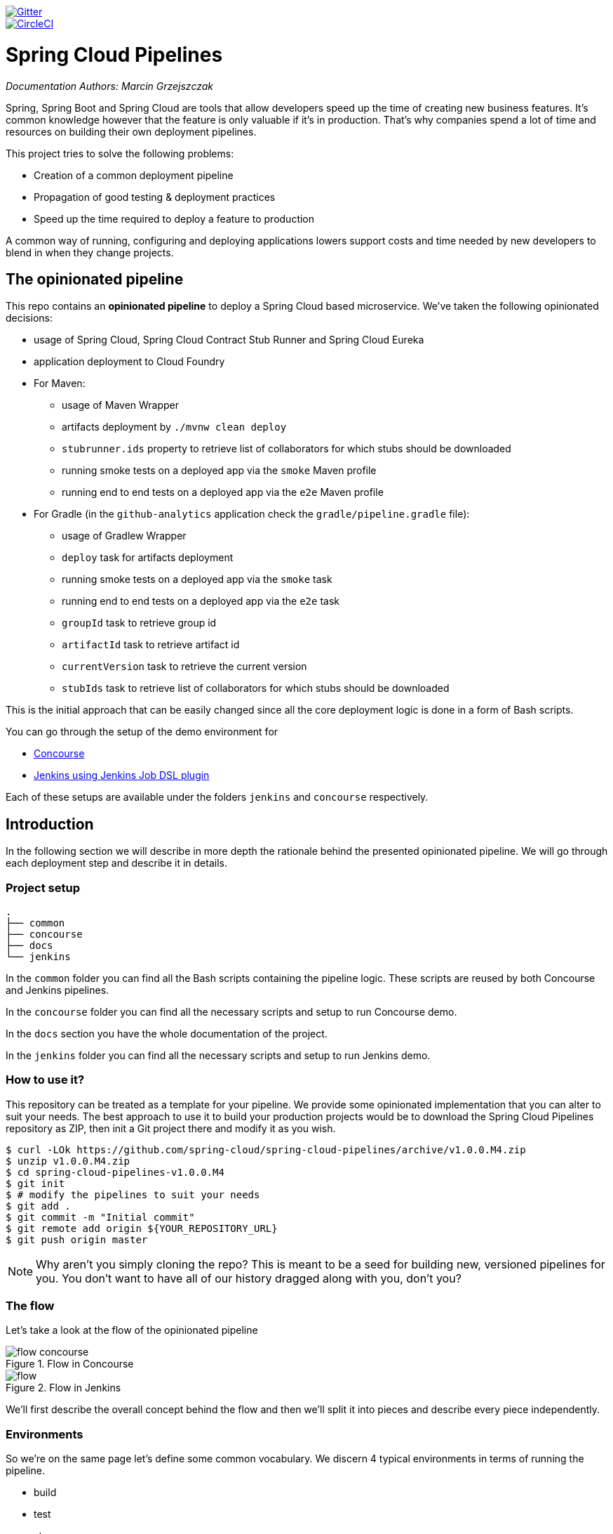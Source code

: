 // Do not edit this file (e.g. go instead to docs/)
:jenkins-root-docs: https://raw.githubusercontent.com/spring-cloud/spring-cloud-pipelines/master/docs/img/jenkins
:demo-root-docs: https://raw.githubusercontent.com/spring-cloud/spring-cloud-pipelines/master/docs/img/demo
:concourse-root-docs: https://raw.githubusercontent.com/spring-cloud/spring-cloud-pipelines/master/docs/img/concourse
:intro-root-docs: https://raw.githubusercontent.com/spring-cloud/spring-cloud-pipelines/master/docs/img/intro
image::https://badges.gitter.im/Join%20Chat.svg[Gitter, link="https://gitter.im/spring-cloud/spring-cloud-pipelines?utm_source=badge&utm_medium=badge&utm_campaign=pr-badge&utm_content=badge"]
image::https://circleci.com/gh/spring-cloud/spring-cloud-pipelines.svg?style=svg["CircleCI", link="https://circleci.com/gh/spring-cloud/spring-cloud-pipelines"]

= Spring Cloud Pipelines

_Documentation Authors: Marcin Grzejszczak_

Spring, Spring Boot and Spring Cloud are tools that allow developers speed up the
time of creating new business features. It's common knowledge however that the
 feature is only valuable if it's in production. That's why companies
 spend a lot of time and resources on building their own deployment pipelines.

This project tries to solve the following problems:

- Creation of a common deployment pipeline
- Propagation of good testing & deployment practices
- Speed up the time required to deploy a feature to production

A common way of running, configuring and deploying applications lowers support costs
and time needed by new developers to blend in when they change projects.

== The opinionated pipeline

This repo contains an *opinionated pipeline* to deploy a Spring Cloud based microservice.
We've taken the following opinionated decisions:

- usage of Spring Cloud, Spring Cloud Contract Stub Runner and Spring Cloud Eureka
- application deployment to Cloud Foundry
- For Maven:
    * usage of Maven Wrapper
    * artifacts deployment by `./mvnw clean deploy`
    * `stubrunner.ids` property to retrieve list of collaborators for which stubs should be downloaded
    * running smoke tests on a deployed app via the `smoke` Maven profile
    * running end to end tests on a deployed app via the `e2e` Maven profile
- For Gradle (in the `github-analytics` application check the `gradle/pipeline.gradle` file):
    * usage of Gradlew Wrapper
    * `deploy` task for artifacts deployment
    * running smoke tests on a deployed app via the `smoke` task
    * running end to end tests on a deployed app via the `e2e` task
    * `groupId` task to retrieve group id
    * `artifactId` task to retrieve artifact id
    * `currentVersion` task to retrieve the current version
    * `stubIds` task to retrieve list of collaborators for which stubs should be downloaded

This is the initial approach that can be easily changed since all the core
deployment logic is done in a form of Bash scripts.

You can go through the setup of the demo environment for

- <<concourse, Concourse>>
- <<jenkins, Jenkins using Jenkins Job DSL plugin>>

Each of these setups are available under the folders `jenkins` and
`concourse` respectively.

== Introduction

In the following section we will describe in more depth the rationale
behind the presented opinionated pipeline. We will go through each deployment
step and describe it in details.

=== Project setup

[source,bash]
----
.
├── common
├── concourse
├── docs
└── jenkins
----

In the `common` folder you can find all the Bash scripts containing the pipeline logic. These
scripts are reused by both Concourse and Jenkins pipelines.

In the `concourse` folder you can find all the necessary scripts and setup to run Concourse demo.

In the `docs` section you have the whole documentation of the project.

In the `jenkins` folder you can find all the necessary scripts and setup to run Jenkins demo.

=== How to use it?

This repository can be treated as a template for your pipeline. We provide some opinionated
implementation that you can alter to suit your needs. The best approach to use it
to build your production projects would be to download the Spring Cloud Pipelines repository as ZIP, then
init a Git project there and modify it as you wish.

[source,bash]
----
$ curl -LOk https://github.com/spring-cloud/spring-cloud-pipelines/archive/v1.0.0.M4.zip
$ unzip v1.0.0.M4.zip
$ cd spring-cloud-pipelines-v1.0.0.M4
$ git init
$ # modify the pipelines to suit your needs
$ git add .
$ git commit -m "Initial commit"
$ git remote add origin ${YOUR_REPOSITORY_URL}
$ git push origin master
----

NOTE: Why aren't you simply cloning the repo? This is meant to be a seed
for building new, versioned pipelines for you. You don't want to have all of our
history dragged along with you, don't you?

=== The flow

Let's take a look at the flow of the opinionated pipeline

image::{intro-root-docs}/flow_concourse.png[title="Flow in Concourse"]

image::{intro-root-docs}/flow.png[title="Flow in Jenkins"]

We'll first describe the overall concept behind the flow and then
we'll split it into pieces and describe every piece independently.

=== Environments

So we're on the same page let's define some common vocabulary. We discern 4 typical
environments in terms of running the pipeline.

- build
- test
- stage
- prod

*Build* environment is a machine where the building of the application takes place.
It's a CI / CD tool worker.

*Test* is an environment where you can deploy an application to test it. It doesn’t
resemble production, we can't be sure of it's state (which application is deployed there
and in which version). It can be used by multiple teams at the same time.

*Stage* is an environment that does resemble production. Most likely applications
 are deployed there in versions that correspond to those deployed to production.
 Typically databases there are filled up with (obfuscated) production data. Most
 often this environment is a single, shared one between many teams. In other
 words in order to run some performance, user acceptance tests you have to block
 and wait until the environment is free.

*Prod* is a production environment where we want our tested applications to be deployed
for our customers.

=== Tests

*Unit tests* - tests that are executed on the application during the build phase.
No integrations with databases / HTTP server stubs etc. take place. Generally speaking your application should
 have plenty of these to have fast feedback if your features are working fine.

*Integration tests* - tests that are executed on the built application during the build phase.
Integrations with in memory databases / HTTP server stubs take place. According to the test
pyramid, in most cases you should have not too many of these kind of tests.

*Smoke tests* - tests that are executed on a deployed application. The concept of these tests
is to check the crucial parts of your application are working properly. If you have 100 features
in your application but you gain most money from e.g. 5 features then you could write smoke tests
 for those 5 features. As you can see we're talking about smoke tests of an application, not of
 the whole system. In our understanding inside the opinionated pipeline, these tests are
 executed against an application that is surrounded with stubs.

*End to end tests* - tests that are executed on a system composing of multiple applications.
The idea of these tests is to check if the tested feature works when the whole system is set up.
Due to the fact that it takes a lot of time, effort, resources to maintain such an environment
and that often those tests are unreliable (due to many different moving pieces like network
database etc.) you should have a handful of those tests. Only for critical parts of your business.
Since only production is the key verifier of whether your feature works, some companies
don't even want to do those and move directly to deployment to production. When your
system contains KPI monitoring and alerting you can quickly react when your deployed application
is not behaving properly.

*Performance testing* - tests executed on an application or set of applications
to check if your system can handle big load of input. In case of our opinionated pipeline
 these tests could be executed either on test (against stubbed environment) or
  stage (against the whole system)


==== Testing against stubs

Before we go into details of the flow let's take a look at the following example.

image::{intro-root-docs}/monolith.png[title="Two monolithic applications deployed for end to end testing"]

When having only a handful of applications, performing end to end testing is beneficial.
From the operations perspective it's maintainable for a finite number of deployed instances.
From the developers perspective it's nice to verify the whole flow in the system
for a feature.

In case of microservices the scale starts to be a problem:

image::{intro-root-docs}/many_microservices.png[title="Many microservices deployed in different versions"]

The questions arise:

- Should I queue deployments of microservices on one testing environment or should I have an environment per microservice?
  * If I queue deployments people will have to wait for hours to have their tests ran - that can be a problem
- To remove that issue I can have an environment per microservice
  * Who will pay the bills (imagine 100 microservices - each having each own environment).
  * Who will support each of those environments?
  * Should we spawn a new environment each time we execute a new pipeline and then wrap it up or should we have
  them up and running for the whole day?
- In which versions should I deploy the dependent microservices - development or production versions?
  * If I have development versions then I can test my application against a feature that is not yet on production.
  That can lead to exceptions on production
  * If I test against production versions then I'll never be able to test against a feature under development
  anytime before deployment to production.

One of the possibilities of tackling these problems is to... not do end to end tests.

image::{intro-root-docs}/stubbed_dependencies.png[title="Execute tests on a deployed microservice on stubbed dependencies"]

If we stub out all the dependencies of our application then most of the problems presented above
disappear. There is no need to start and setup infrastructure required by the dependant
microservices. That way the testing setup looks like this:

image::{intro-root-docs}/stubbed_dependencies.png[title="We're testing microservices in isolation"]

Such an approach to testing and deployment gives the following benefits
(thanks to the usage of http://cloud.spring.io/spring-cloud-contract/spring-cloud-contract.html[Spring Cloud Contract]):

- No need to deploy dependant services
- The stubs used for the tests ran on a deployed microservice are the same as those used during integration tests
- Those stubs have been tested against the application that produces them (check http://cloud.spring.io/spring-cloud-contract/spring-cloud-contract.html[Spring Cloud Contract] for more information)
- We don't have many slow tests running on a deployed application - thus the pipeline gets executed much faster
- We don't have to queue deployments - we're testing in isolation thus pipelines don't interfere with each other
- We don't have to spawn virtual machines each time for deployment purposes

It brings however the following challenges:

- No end to end tests before production - you don't have the full certainty that a feature is working
- First time the applications will talk in a real way will be on production

Like every solution it has its benefits and drawbacks. The opinionated pipeline
 allows you to configure whether you want to follow this flow or not.

==== General view

The general view behind this deployment pipeline is to:

- test the application in isolation
- test the backwards compatibility of the application in order to roll it back if necessary
- allow testing of the packaged app in a deployed environment
- allow user acceptance tests / performance tests in a deployed environment
- allow deployment to production

Obviously the pipeline could have been split to more steps but it seems that all of the aforementioned
 actions comprise nicely in our opinionated proposal.

==== Opinionated implementation

For the demo purposes we're providing Docker Compose setup with Artifactory and Concourse / Jenkins tools.
Regardless of the picked CD application for the pipeline to pass one needs a Cloud Foundry instance (for example
https://run.pivotal.io/[Pivotal Web Services] or https://pivotal.io/pcf-dev[PCF Dev]) and the
infrastructure applications deployed to the JAR hosting application (for the demo we're providing Artifactory).
The infrastructure applications are `Eureka` for Service Discovery and `Stub Runner Boot` for running
Spring Cloud Contract stubs.

TIP: In the demos we're showing you how to first build the `github-webhook` project. That's because
the `github-analytics` needs the stubs of `github-webhook` to pass the tests. Below you'll find
references to `github-analytics` project since it contains more interesting pieces as far as testing
is concerned.

===== Build

image::{intro-root-docs}/build.png[title="Build and upload artifacts"]

In this step we're generating a version of the pipeline, next we're
 running unit, integration and contract tests. Finally we're publishing
2 artifacts to Artifactory / Nexus:

- a fat jar of the application
- a Spring Cloud Contract jar containing stubs of the application

During this phase we're executing a `Maven` build using Maven Wrapper or a `Gradle` build using Gradle Wrapper
, with unit and integration tests. We're also *tagging* the repository with `dev/${version}` format. That way in each
subsequent step of the pipeline we're able to retrieve the tagged version. Also we know
exactly which version of the pipeline corresponds to which Git hash.

Once the artifact got built we're running API compatibility check.

- we're searching for the latest production deployment
- we're retrieving the contracts that were used by that deployment
- from the contracts we're generating API tests to see if the current implementation
is fulfilling the HTTP / messaging contracts that the current production deployment
has defined (we're checking backward compatibility of the API)

===== Test

image::{intro-root-docs}/test.png[title="Smoke test and rollback test on test environment"]

Here we're

- starting a RabbitMQ service in Cloud Foundry
- deploying `Eureka` infrastructure application to Cloud Foundry
- downloading the fat jar from Nexus and we're uploading it to Cloud Foundry. We want the application
to run in isolation (be surrounded by stubs). Currently due to port constraints in Cloud Foundry
we cannot run multiple stubbed HTTP services in the cloud so to fix this issue we're running
the application with `smoke` Spring profile on which you can stub out all HTTP calls to return
a mocked response
- if the application is using a database then it gets upgraded at this point via Flyway, Liquibase
or any other tool once the application gets started
- from the project's Maven or Gradle build we're extracting `stubrunner.ids` property that contains
 all the `groupId:artifactId:version:classifier` notation of dependant projects for which
 the stubs should be downloaded.
- then we're uploading `Stub Runner Boot` and pass the extracted `stubrunner.ids` to it. That way
we'll have a running application in Cloud Foundry that will download all the necessary stubs
of our application
- from the checked out code we're running the tests available under the `smoke` profile. In the
case of https://github.com/spring-cloud-samples/github-analytics/[GitHub Analytics] application
we're triggering a message from the https://github.com/spring-cloud-samples/github-webhook[GitHub Webhook]
application's stub, that is sent via RabbitMQ to GitHub Analytics. Then we're checking if
message count has increased. You can check those tests https://github.com/spring-cloud-samples/github-analytics/blob/master/src/test/java/smoke/IntegrationTests.java[here].
- once the tests pass we're searching for the last production release. Once the application
is deployed to production we're tagging it with `prod/${version}` tag. If there is no such tag
(there was no production release) there will be no rollback tests executed. If there was
a production release the tests will get executed.
- assuming that there was a production release we're checking out the code corresponding to that
release (we're checking out the tag), we're downloading the appropriate fat jar and we're uploading
it to Cloud Foundry. *IMPORTANT* the _old_ jar is running against the *NEW* version of the database.
- we're running the _old_ `smoke` tests against the freshly deployed application surrounded by stubs.
If those tests pass then we have a high probability that the application is backwards compatible
- the default behaviour is that after all of those steps the user can manually click to deploy the
application to a stage environment

===== Stage

image::{intro-root-docs}/stage.png[title="End to end tests on stage environment"]

Here we're

- starting a RabbitMQ service in Cloud Foundry
- deploying `Eureka` infrastructure application to Cloud Foundry
- downloading the fat jar from Nexus and we're uploading it to Cloud Foundry.

Next we have a manual step in which:

- from the checked out code we're running the tests available under the `e2e` profile. In the
case of https://github.com/spring-cloud-samples/github-analytics/[GitHub Analytics] application
we're sending a HTTP message to GitHub Analytic's endpoint. Then we're checking if
the received message count has increased. You can check those tests https://github.com/spring-cloud-samples/github-analytics/blob/master/src/test/java/e2e/E2eTests.java[here].

The step is manual by default due to the fact that stage environment is often shared between
teams and some preparations on databases / infrastructure have to take place before running the tests.
Ideally these step should be fully automatic.

===== Prod

image::{intro-root-docs}/prod.png[title="Deployment to production"]

The step to deploy to production is manual but ideally it should be automatic.

Here we're

- starting a RabbitMQ service in Cloud Foundry (only for the demo to pass - you should provision
the prod environment in a different way)
- deploying `Eureka` infrastructure application to Cloud Foundry (only for the demo to pass - you should provision
the prod environment in a different way)
- tagging the Git repo with `prod/${version}` tag
- downloading the fat jar from Nexus
- we're doing Blue Green deployment on Cloud Foundry
     - we're renaming the current instance of the app e.g. `fooService` to `fooService-venerable`
     - we're deploying the new instance of the app under the `fooService` name
     - now two instances of the same application are running on production
- in the `Complete switch over` which is a manual step
    - we're deleting the old instance
    - remember to run this step only after you have confirmed that both instances are working fine!

== Concourse Pipeline [[concourse]]

The repository contains an opinionated pipeline that will build and deploy  - https://github.com/spring-cloud-samples/github-webhook[Github Webhook] application.

All in all there are the following projects taking part in the whole `microservice setup` for this demo.

- https://github.com/spring-cloud-samples/github-analytics[Github-Analytics] - the app that has a REST endpoint and uses messaging. Our business application.
- https://github.com/spring-cloud-samples/github-webhook[Github Webhook] - project that emits messages that are used by Github Analytics. Our business application.
- https://github.com/spring-cloud-samples/github-eureka[Eureka] - simple Eureka Server. This is an infrastructure application.
- https://github.com/spring-cloud-samples/github-analytics-stub-runner-boot[Github Analytics Stub Runner Boot] - Stub Runner Boot server to be used for tests with Github Analytics. Uses Eureka and Messaging. This is an infrastructure application.

=== Step by step

If you want to just run the demo as far as possible using PCF Dev and Docker Compose

- <<fork,Fork repos>>
- <<start,Start Concourse and Artifactory>>
- <<deploy,Deploy infra to Artifactory>>
- <<pcfdev,Start PCF Dev (if you don't want to use an existing one)>>
- <<fly,Setup the `fly` CLI>>
- <<creds,Setup your `credentials.yml`>>
- <<seed,Run the seed job>>
- <<pipeline,Run the `github-webhook` pipeline>>

Below you can find <<optional,optional>> steps needed to be taken when you want to customize the pipeline

- <<env,Setup Jenkins env vars (if you want to use the demo defaults and you're using Docker Machine
just check out the section on how to update the URL to Artifactory)>>
- <<settings,Add `settings.xml` for Jenkins' master (you can skip this if you want to use our defaults)>>
- <<misc,Setup Jenkins miscs (JDK installation, Groovy macro processing etc.)>>
- <<credentials,Setup Jenkins credentials>>

==== Fork repos

[[fork]] There are 4 apps that are composing the pipeline

  - https://github.com/spring-cloud-samples/github-webhook[Github Webhook]
  - https://github.com/spring-cloud-samples/github-analytics/[Github Analytics]
  - https://github.com/spring-cloud-samples/github-eureka[Github Eureka]
  - https://github.com/spring-cloud-samples/github-analytics-stub-runner-boot[Github Stub Runner Boot]

You need to fork only these. That's because only then will your user be able to tag and push the tag to repo.

  - https://github.com/spring-cloud-samples/github-webhook[Github Webhook]
  - https://github.com/spring-cloud-samples/github-analytics/[Github Analytics]

==== Start Concourse and Artifactory

[[start]] Concourse + Artifactory can be run locally. To do that just execute the
`start.sh` script from this repo.

[source,bash]
----
git clone https://github.com/spring-cloud/spring-cloud-pipelines
cd spring-cloud-pipelines/concourse
./setup_docker_compose.sh
./start.sh 192.168.99.100
----

The `setup_docker_compose.sh` script should be executed once only to allow
generation of keys.

The `192.168.99.100` param is an example of an external URL of Concourse
(equal to Docker-Machine ip in this example).

Then Concourse will be running on port `8080` and Artifactory `8081`.

===== Deploy the infra JARs to Artifactory

[[deploy]] When Artifactory is running, just execute the `tools/deploy-infra.sh` script from this repo.

[source,bash]
----
git clone https://github.com/spring-cloud/spring-cloud-pipelines
cd spring-cloud-pipelines/
./tools/deploy-infra.sh
----

As a result both `eureka` and `stub runner` repos will be cloned, built
and uploaded to Artifactory.

==== Start PCF Dev

[[pcfdev]] TIP: You can skip this step if you have CF installed and don't want to use PCF Dev
The only thing you have to do is to set up spaces.

WARNING: It's more than likely that you'll run out of resources when you reach stage step.
Don't worry! Keep calm and <<resources,clear some apps from PCF Dev and continue>>.

You have to download and start PCF Dev. https://pivotal.io/platform/pcf-tutorials/getting-started-with-pivotal-cloud-foundry-dev/install-pcf-dev[A link how to do it is available here.]

The default credentials when using PCF Dev are:

[source,bash]
----
username: user
password: pass
email: user
org: pcfdev-org
space: pcfdev-space
api: api.local.pcfdev.io
----

You can start the PCF dev like this:

[source,bash]
----
cf dev start
----

You'll have to create 3 separate spaces (email admin, pass admin)

[source,bash]
----
cf login -a https://api.local.pcfdev.io --skip-ssl-validation -u admin -p admin -o pcfdev-org

cf create-space pcfdev-test
cf set-space-role user pcfdev-org pcfdev-test SpaceDeveloper
cf create-space pcfdev-stage
cf set-space-role user pcfdev-org pcfdev-stage SpaceDeveloper
cf create-space pcfdev-prod
cf set-space-role user pcfdev-org pcfdev-prod SpaceDeveloper
----

You can also execute the `./tools/pcfdev-helper.sh setup-spaces` to do this.

==== Setup the `fly` CLI

[[fly]] If you go to Concourse website you should see sth like this:

{nbsp}
{nbsp}

image::{concourse-root-docs}/running_concourse.png[]

{nbsp}
{nbsp}

You can click one of the icons (depending on your OS) to download `fly`, which is the Concourse CLI. Once you've downloaded that (and maybe added to your PATH) you can run:

[source,bash]
----
fly --version
----

If `fly` is properly installed then it should print out the version.

==== Setup your `credentials.yml`

[[creds]] The repo comes with `credentials-sample.yml` which is set up with sample data (most credentials) are set to be applicable for PCF Dev. Copy this file to a new file `credentials.yml` (the file is added to .gitignore so don't worry that you'll push it with your passwords) and edit it as you wish. For our demo jus setup:

  - `app-url` - url pointing to your forked `github-webhook` repo
  - `github-private-key` - your private key to clone / tag GitHub repos
  - `repo-with-jars` - the IP is set to the defaults for Docker Machine. You should update it to point to your setup

If you don't have a Docker Machine just execute `./whats_my_ip.sh` script to
get an external IP that you can pass to your `repo-with-jars` instead of the default
Docker Machine IP.

Below you can see what environment variables are required by the scripts. To the right hand side you can see the default values for PCF Dev that we set in the `credentials-sample.yml`.

[frame="topbot",options="header,footer"]
|======================
|Property Name  | Property Description | Default value
|CF_TEST_API_URL | The URL to the CF Api for TEST env| api.local.pcfdev.io
|CF_STAGE_API_URL | The URL to the CF Api for STAGE env | api.local.pcfdev.io
|CF_PROD_API_URL | The URL to the CF Api for PROD env | api.local.pcfdev.io
|CF_TEST_ORG    | Name of the org for the test env | pcfdev-org
|CF_TEST_SPACE  | Name of the space for the test env | pcfdev-space
|CF_STAGE_ORG   | Name of the org for the stage env | pcfdev-org
|CF_STAGE_SPACE | Name of the space for the stage env | pcfdev-space
|CF_PROD_ORG   | Name of the org for the prod env | pcfdev-org
|CF_PROD_SPACE | Name of the space for the prod env | pcfdev-space
|REPO_WITH_JARS | URL to repo with the deployed jars | http://192.168.99.100:8081/artifactory/libs-release-local
|M2_SETTINGS_REPO_ID | The id of server from Maven settings.xml | artifactory-local
|CF_HOSTNAME_UUID | Additional suffix for the route. In a shared environment the default routes can be already taken |
|APP_MEMORY_LIMIT | How much memory should be used by the infra apps (Eureka, Stub Runner etc.) | 256m
|JAVA_BUILDPACK_URL | The URL to the Java buildpack to be used by CF | https://github.com/cloudfoundry/java-buildpack.git#v3.8.1
|BUILD_OPTIONS | Additional options you would like to pass to the Maven / Gradle build |
|======================

==== Build the pipeline

Log in (e.g. for Concourse running at `192.168.99.100` - if you don't provide any value then `localhost` is assumed). If you execute this script  (it assumes that either `fly` is on your `PATH` or it's in the same folder as the script is):

[source,bash]
----
./login.sh 192.168.99.100
----

Next run the command to create the pipeline.

[source,bash]
----
./set_pipeline.sh
----

Then you'll create a `github-webhook` pipeline under the `docker` alias, using the provided `credentials.yml` file.
You can override these values in exactly that order (e.g. `./set-pipeline.sh some-project another-target some-other-credentials.yml`)

==== Run the `github-webhook` pipeline

{nbsp}
{nbsp}

image::{concourse-root-docs}/concourse_login.png[caption="Step 1: ", title="Click `Login`"]

{nbsp}
{nbsp}

image::{concourse-root-docs}/concourse_team_main.png[caption="Step 2: ", title="Pick `main` team"]

{nbsp}
{nbsp}

image::{concourse-root-docs}/concourse_user_pass.png[caption="Step 3: ", title="Log in with `concourse` user and `changeme` password"]

{nbsp}
{nbsp}

image::{concourse-root-docs}/concourse_pipeline.png[caption="Step 4: ", title="Your screen should look more or less like this"]

{nbsp}
{nbsp}

image::{concourse-root-docs}/start_pipeline.png[caption="Step 5: ", title="Unpause the pipeline by clicking in the top lefr corner and then clicking the `play` button"]

{nbsp}
{nbsp}

image::{concourse-root-docs}/generate_version.png[caption="Step 6: ", title="Click 'generate-version'"]

{nbsp}
{nbsp}

image::{concourse-root-docs}/run_pipeline.png[caption="Step 7: ", title="Click `+` sign to start a new build"]

{nbsp}
{nbsp}

image::{concourse-root-docs}/concourse_pending.png[caption="Step 8: ", title="The job is pending"]

{nbsp}
{nbsp}

image::{concourse-root-docs}/job_running.png[caption="Step 9: ", title="Job is pending in the main screen"]

{nbsp}
{nbsp}

image::{concourse-root-docs}/running_pipeline.png[caption="Step 10: ", title="Job is running in the main screen"]

=== FAQ

[[faq]]

==== Can I use the pipeline for some other repos?

Sure! Just change the `app-url` in `credentials.yml`!

==== Will this work for ANY project out of the box?

Not really. This is an `opinionated pipeline` that's why we took some
opinionated decisions like:

- usage of Spring Cloud, Spring Cloud Contract Stub Runner and Spring Cloud Eureka
- application deployment to Cloud Foundry
- For Maven:
    * usage of Maven Wrapper
    * artifacts deployment by `./mvnw clean deploy`
    * `stubrunner.ids` property to retrieve list of collaborators for which stubs should be downloaded
    * running smoke tests on a deployed app via the `smoke` Maven profile
    * running end to end tests on a deployed app via the `e2e` Maven profile
- For Gradle (in the `github-analytics` application check the `gradle/pipeline.gradle` file):
    * usage of Gradlew Wrapper
    * `deploy` task for artifacts deployment
    * running smoke tests on a deployed app via the `smoke` task
    * running end to end tests on a deployed app via the `e2e` task
    * `groupId` task to retrieve group id
    * `artifactId` task to retrieve artifact id
    * `currentVersion` task to retrieve the current version
    * `stubIds` task to retrieve list of collaborators for which stubs should be downloaded

This is the initial approach that can be easily changed in the future.

==== Can I modify this to reuse in my project?

Sure! It's open-source! The important thing is that the core part of the logic is written in
Bash scripts. That way, in the majority of cases, you could change only the bash scripts without changing the
whole pipeline. https://github.com/spring-cloud/spring-cloud-pipelines/tree/master/common/src/main/bash[You can check out the scripts here.]

==== I ran out of resources!!

[[resources]] When deploying the app to stage or prod you can get an exception `Insufficient resources`. The way to
 solve it is to kill some apps from test / stage env. To achieve that just call

[source,bash]
----
cf target -o pcfdev-org -s pcfdev-test
cf stop github-webhook
cf stop github-eureka
cf stop stubrunner
----

You can also execute `./tools/pcfdev-helper.sh kill-all-apps` that will remove
all demo-related apps deployed to PCF dev.

==== The rollback step fails due to missing JAR ?!

You must have pushed some tags and have removed the Artifactory volume that
contained them. To fix this, just remove the tags

[source,bash]
----
git tag -l | xargs -n 1 git push --delete origin
----

==== Can I see the output of a job from the terminal?

Yes! Assuming that pieline name is `github-webhook` and job name is `build-and-upload` you can running

[source,bash]
----
fly watch --job github-webhook/build-and-upload -t docker
----

==== I clicked the job and it's constantly pending...

Don't worry... most likely you've just forgotten to click the `play` button to
unpause the pipeline. Click to the top left, expand the list of pipelines and click
the `play` button next to `github-webhook`.

Another problem that might occur is that you need to have the `version` branch.
Concourse will wait for the `version` branch to appear in your repo. So in order for
the pipeline to start ensure that when doing some git operations you haven't
forgotten to create / copy the `version` branch too.

==== The route is already in use

If you play around with Jenkins / Concourse you might end up with the routes occupied

[source,bash]
----
Using route github-webhook-test.local.pcfdev.io
Binding github-webhook-test.local.pcfdev.io to github-webhook...
FAILED
The route github-webhook-test.local.pcfdev.io is already in use.
----

Just delete the routes

[source,bash]
----
yes | cf delete-route local.pcfdev.io -n github-webhook-test
yes | cf delete-route local.pcfdev.io -n github-eureka-test
yes | cf delete-route local.pcfdev.io -n stubrunner-test
yes | cf delete-route local.pcfdev.io -n github-webhook-stage
yes | cf delete-route local.pcfdev.io -n github-eureka-stage
yes | cf delete-route local.pcfdev.io -n github-webhook-prod
yes | cf delete-route local.pcfdev.io -n github-eureka-prod
----

You can also execute the `./tools/pcfdev-helper.sh delete-routes`

==== I'm unauthorized to deploy infrastructure jars

Most likely you've forgotten to update your local `settings.xml` with the Artifactory's
setup. Check out <<settings,this section of the docs and update your `settings.xml`>>.

== Jenkins DSL Pipeline

[[jenkins]] The repository contains job definitions and the opinionated setup pipeline using https://wiki.jenkins-ci.org/display/JENKINS/Job+DSL+Plugin[Jenkins Job Dsl plugin]. Those jobs will form an empty pipeline and a sample, opinionated one that you can use in your company.

All in all there are the following projects taking part in the whole `microservice setup` for this demo.

- https://github.com/spring-cloud-samples/github-analytics[Github-Analytics] - the app that has a REST endpoint and uses messaging. Our business application.
- https://github.com/spring-cloud-samples/github-webhook[Github Webhook] - project that emits messages that are used by Github Analytics. Our business application.
- https://github.com/spring-cloud-samples/github-eureka[Eureka] - simple Eureka Server. This is an infrastructure application.
- https://github.com/spring-cloud-samples/github-analytics-stub-runner-boot[Github Analytics Stub Runner Boot] - Stub Runner Boot server to be used for tests with Github Analytics. Uses Eureka and Messaging. This is an infrastructure application.

=== Project setup

[source,bash]
----
.
├── declarative-pipeline
│   └── Jenkinsfile-sample.groovy
├── jobs
│   ├── jenkins_pipeline_empty.groovy
│   ├── jenkins_pipeline_jenkinsfile_empty.groovy
│   ├── jenkins_pipeline_sample.groovy
│   └── jenkins_pipeline_sample_view.groovy
├── seed
│   ├── gradle.properties
│   ├── init.groovy
│   ├── jenkins_pipeline.groovy
│   └── settings.xml
└── src
    ├── main
    └── test
----

In the `declarative-pipeline` you can find a definition of a `Jenkinsfile-sample.groovy` declarative
pipeline. It's used together with the Blueocean UI.

In the `jobs` folder you have all the seed jobs that will generate pipelines.

- `jenkins_pipeline_empty.groovy` - is a template of a pipeline with empty steps using the Jenkins Job DSL plugin
- `jenkins_pipeline_jenkinsfile_empty.groovy` - is a template of a pipeline with empty steps using the Pipeline plugin
- `jenkins_pipeline_sample.groovy` - is an opinionated implementation using the Jenkins Job DSL plugin
- `jenkins_pipeline_sample_view.groovy` - builds the views for the pipelines

In the `seed` folder you have the `init.groovy` file which is executed when Jenkins starts.
That way we can configure most of Jenkins options for you (adding credentials, JDK etc.).
`jenkins_pipeline.groovy` contains logic to build a seed job (that way you don't have to even click that
job - we generate it for you).

In the `src` folder you have production and test classes needed for you to build your own pipeline.
Currently we have tests only cause the whole logic resides in the `jenkins_pipeline_sample` file.

=== Step by step

This is a guide for Jenkins JOB Dsl based pipeline.

If you want to just run the demo as far as possible using PCF Dev and Docker Compose

- <<jenkins_fork,Fork repos>>
- <<jenkins_start,Start Jenkins and Artifactory>>
- <<jenkins_deploy,Deploy infra to Artifactory>>
- <<jenkins_pcfdev,Start PCF Dev (if you don't want to use an existing one)>>
- <<jenkins_seed,Run the seed job>>
- <<jenkins_pipeline,Run the `github-webhook` pipeline>>

Below you can find <<optional,optional>> steps needed to be taken when you want to customize the pipeline

- <<env,Setup Jenkins env vars (if you want to use the demo defaults and you're using Docker Machine
just check out the section on how to update the URL to Artifactory)>>
- <<jenkins_settings,Add `settings.xml` for Jenkins' master (you can skip this if you want to use our defaults)>>
- <<jenkins_misc,Setup Jenkins miscs (JDK installation, Groovy macro processing etc.)>>
- <<jenkins_credentials,Setup Jenkins credentials>>

==== Fork repos

[[jenkins_fork]] There are 4 apps that are composing the pipeline

  - https://github.com/spring-cloud-samples/github-webhook[Github Webhook]
  - https://github.com/spring-cloud-samples/github-analytics/[Github Analytics]
  - https://github.com/spring-cloud-samples/github-eureka[Github Eureka]
  - https://github.com/spring-cloud-samples/github-analytics-stub-runner-boot[Github Stub Runner Boot]

You need to fork only these. That's because only then will your user be able to tag and push the tag to repo.

  - https://github.com/spring-cloud-samples/github-webhook[Github Webhook]
  - https://github.com/spring-cloud-samples/github-analytics/[Github Analytics]

==== Start Jenkins and Artifactory

[[jenkins_start]] Jenkins + Artifactory can be ran locally. To do that just execute the
`start.sh` script from this repo.

[source,bash]
----
git clone https://github.com/spring-cloud/spring-cloud-pipelines
cd spring-cloud-pipelines/jenkins
./start.sh yourGitUsername yourGitPassword yourForkedGithubOrg
----
Then Jenkins will be running on port `8080` and Artifactory `8081`.
The provided parameters will be passed as env variables to Jenkins VM
and credentials will be set in your set. That way you don't have to do
any manual work on the Jenkins side. In the above parameters, the third parameter
could be yourForkedGithubOrg or yourGithubUsername. Also the `REPOS` env variable will
contain your GitHub org in which you have the forked repos.

===== Deploy the infra JARs to Artifactory

[[jenkins_deploy]] When Artifactory is running, just execute the `tools/deploy-infra.sh` script from this repo.

[source,bash]
----
git clone https://github.com/spring-cloud/spring-cloud-pipelines
cd spring-cloud-pipelines/
./tools/deploy-infra.sh
----

As a result both `eureka` and `stub runner` repos will be cloned, built
and uploaded to Artifactory.

==== Start PCF Dev

TIP: You can skip this step if you have CF installed and don't want to use PCF Dev
The only thing you have to do is to set up spaces.

WARNING: It's more than likely that you'll run out of resources when you reach stage step.
Don't worry! Keep calm and <<resources,clear some apps from PCF Dev and continue>>.

[[jenkins_pcfdev]] You have to download and start PCF Dev. https://pivotal.io/platform/pcf-tutorials/getting-started-with-pivotal-cloud-foundry-dev/install-pcf-dev[A link how to do it is available here.]

The default credentials when using PCF Dev are:

[source,bash]
----
username: user
password: pass
email: user
org: pcfdev-org
space: pcfdev-space
api: api.local.pcfdev.io
----

You can start the PCF dev like this:

[source,bash]
----
cf dev start
----

You'll have to create 3 separate spaces (email admin, pass admin)

[source,bash]
----
cf login -a https://api.local.pcfdev.io --skip-ssl-validation -u admin -p admin -o pcfdev-org

cf create-space pcfdev-test
cf set-space-role user pcfdev-org pcfdev-test SpaceDeveloper
cf create-space pcfdev-stage
cf set-space-role user pcfdev-org pcfdev-stage SpaceDeveloper
cf create-space pcfdev-prod
cf set-space-role user pcfdev-org pcfdev-prod SpaceDeveloper
----

You can also execute the `./tools/pcfdev-helper.sh setup-spaces` to do this.

==== Run the seed job

[[jenkins_seed]] We already create the seed job for you but you'll have to run it. When you do
run it you have to provide some properties. By default we create a seed that
has all the properties options, but you can delete most of it. If you
set the properties as global env variables you have to remove them from the
seed.

Anyways, to run the demo just provide in the `REPOS` var the comma separated
 list of URLs of the 2 aforementioned forks of `github-webhook` and `github-analytics'.

{nbsp}
{nbsp}

image::{jenkins-root-docs}/seed_click.png[caption="Step 1: ", title="Click the 'jenkins-pipeline-seed' job"]

{nbsp}
{nbsp}

image::{jenkins-root-docs}/seed_run.png[caption="Step 2: ", title="Click the 'Build with parameters'"]

{nbsp}
{nbsp}

image::{jenkins-root-docs}/seed.png[caption="Step 3: ", title="Provide the `REPOS` parameter with URLs of your forks (you'll have more properties than the ones in the screenshot)"]

{nbsp}
{nbsp}

image::{jenkins-root-docs}/seed_built.png[caption="Step 4: ", title="This is how the results of seed should look like"]

==== Run the `github-webhook` pipeline

[[jenkins_pipeline]] We already create the seed job for you but you'll have to run it. When you do
run it you have to provide some properties. By default we create a seed that
has all the properties options, but you can delete most of it. If you
set the properties as global env variables you have to remove them from the
seed.

Anyways, to run the demo just provide in the `REPOS` var the comma separated
 list of URLs of the 2 aforementioned forks of `github-webhook` and `github-analytics`.

{nbsp}
{nbsp}

image::{jenkins-root-docs}/seed_views.png[caption="Step 1: ", title="Click the 'github-webhook' view"]

{nbsp}
{nbsp}

image::{jenkins-root-docs}/pipeline_run.png[caption="Step 2: ", title="Run the pipeline"]

{nbsp}
{nbsp}

image::{jenkins-root-docs}/pipeline_run_props.png[caption="Step 3: ", title="You can set some properties (just click 'Build' to proceed) "]

{nbsp}
{nbsp}

IMPORTANT: Most likely your 1st build will suddenly hang for 10 minutes. If you rerun it
again it should work after 2-3 minutes. My guess is that it's related to Docker Compose
so sorry for this unfortunate situation.

IMPORTANT: If your build fails on the *deploy previous version to stage* due to missing jar,
that means that you've forgotten to clear the tags in your repo. Typically that's due to the fact that
you've removed the Artifactory volume with deployed JAR whereas a tag in the repo is still pointing there.
<<tags,Check out this section on how to remove the tag.>>

{nbsp}
{nbsp}

image::{jenkins-root-docs}/pipeline_manual.png[caption="Step 4: ", title="Click the manual step to go to stage (remember about killing the apps on test env). To do this click the *ARROW* next to the job name"]

{nbsp}
{nbsp}

IMPORTANT: Most likely you will run out of memory so when reaching the stage
environment it's good to kill all apps on test. <<faq,Check out the FAQ section for more details>>!

{nbsp}
{nbsp}

image::{jenkins-root-docs}/pipeline_finished.png[caption="Step 5: ", title="The full pipeline should look like this"]

{nbsp}
{nbsp}

=== Declarative pipeline & Blue Ocean

You can also use the https://jenkins.io/doc/book/pipeline/syntax/[declarative pipeline] approach with the
https://jenkins.io/projects/blueocean/[Blue Ocean UI]. Here is a step by step guide to run a pipeline via
this approach.

The Blue Ocean UI is available under the `blue/` URL. E.g. for Docker Machine based setup `http://192.168.99.100:8080/blue`.

{nbsp}
{nbsp}

image::{jenkins-root-docs}/blue_1.png[caption="Step 1: ", title="Open Blue Ocean UI and click on `github-webhook-declarative-pipeline`"]

{nbsp}
{nbsp}

image::{jenkins-root-docs}/blue_2.png[caption="Step 2: ", title="Your first run will look like this. Click `Run` button"]

{nbsp}
{nbsp}

image::{jenkins-root-docs}/blue_3.png[caption="Step 3: ", title="Enter parameters required for the build and click `run`"]

{nbsp}
{nbsp}

image::{jenkins-root-docs}/blue_4.png[caption="Step 4: ", title="A list of pipelines will be shown. Click your first run."]

{nbsp}
{nbsp}

image::{jenkins-root-docs}/blue_5.png[caption="Step 5: ", title="State if you want to go to production or not and click `Proceed`"]

{nbsp}
{nbsp}

image::{jenkins-root-docs}/blue_6.png[caption="Step 6: ", title="The build is in progress..."]

{nbsp}
{nbsp}

image::{jenkins-root-docs}/blue_7.png[caption="Step 7: ", title="The pipeline is done!"]

{nbsp}
{nbsp}


IMPORTANT: There is no possibility of restarting pipeline from specific stage, after failure. Please
check out this https://issues.jenkins-ci.org/browse/JENKINS-33846[issue] for more information

WARNING: Currently there is no way to introduce manual steps in a performant way. Jenkins is
blocking an executor when manual step is required. That means that you'll run out of executors
pretty fast. You can check out this https://issues.jenkins-ci.org/browse/JENKINS-36235[issue] for
and this http://stackoverflow.com/questions/42561241/how-to-wait-for-user-input-in-a-declarative-pipeline-without-blocking-a-heavywei[StackOverflow question]
for more information.

=== Optional steps

[[jenkins_optional]] All the steps below are not necessary to run the demo. They are needed only
when you want to do some custom changes.

==== Deploying infra jars to a different location

It's enough to set the `ARTIFACTORY_URL` environmental variable before
executing `tools/deploy-infra.sh`. Example for deploying to Artifactory at IP `192.168.99.100`

[source,bash]
----
git clone https://github.com/spring-cloud/spring-cloud-pipelines
cd spring-cloud-pipelines/
ARTIFACTORY_URL="http://192.168.99.100:8081/artifactory/libs-release-local" ./tools/deploy-infra.sh
----

==== Setup settings.xml for Maven deployment

TIP: If you want to use the default connection to the Docker version
of Artifactory you can skip this step

[[jenkins_settings]] So that `./mvnw deploy` works with Artifactory from Docker we're
already copying the missing `settings.xml` file for you. It looks like this:

[source,xml]
----
<server>
  <id>artifactory-local</id>
  <username>admin</username>
  <password>password</password>
</server>
----

If you want to use your own version of Artifactory / Nexus you have to update
the file (it's in `seed/settings.xml`).

==== Setup Jenkins env vars

[[jenkins_env]] If you want to only play around with the demo that we've prepared you have to set *ONE* variable which is the `REPOS` variable.
That variable needs to consists of comma separated list of URLs to repositories containing business apps. So you should pass your forked repos URLs.

You can do it in the following ways:

- globally via Jenkins global env vars (then when you run the seed that variable will be taken into consideration and proper pipelines will get built)
- modify the seed job parameters (you'll have to modify the seed job configuration and change the `REPOS` property)
- provide the repos parameter when running the seed job

For the sake of simplicity let's go with the *last* option.

IMPORTANT: If you're choosing the global envs, you *HAVE* to remove the other approach
(e.g. if you set the global env for `REPOS`, please remove that property in the
seed job

===== Seed properties

Click on the seed job and pick `Build with parameters`. Then as presented in the screen below (you'll have far more properties to set) just modify the `REPOS` property by providing the comma separated list of URLs to your forks. Whatever you set will be parsed by the seed job and passed to the generated Jenkins jobs.

TIP: This is very useful when the repos you want to build differ. E.g. use
different JDK. Then some seeds can set the `JDK_VERSION` param to one version
of Java installation and the others to another one.

Example screen:

image::{jenkins-root-docs}/seed.png[]

In the screenshot we could parametrize the `REPOS` and `REPO_WITH_JARS` params.

===== Global envs

IMPORTANT: This section is presented only for informational purposes - for the sake of demo you can skip it

You can add env vars (go to configure Jenkins -> Global Properties) for the following
 properties (the defaults are for PCF Dev):

Example screen:

image::{jenkins-root-docs}/env_vars.png[]

===== All env vars

The env vars that are used in all of the jobs are as follows:

[frame="topbot",options="header,footer"]
|======================
|Property Name  | Property Description | Default value
|CF_TEST_API_URL | The URL to the CF Api for TEST env| api.local.pcfdev.io
|CF_STAGE_API_URL | The URL to the CF Api for STAGE env | api.local.pcfdev.io
|CF_PROD_API_URL | The URL to the CF Api for PROD env | api.local.pcfdev.io
|CF_TEST_ORG    | Name of the org for the test env | pcfdev-org
|CF_TEST_SPACE  | Name of the space for the test env | pcfdev-space
|CF_STAGE_ORG   | Name of the org for the stage env | pcfdev-org
|CF_STAGE_SPACE | Name of the space for the stage env | pcfdev-space
|CF_PROD_ORG   | Name of the org for the prod env | pcfdev-org
|CF_PROD_SPACE | Name of the space for the prod env | pcfdev-space
|REPO_WITH_JARS | URL to repo with the deployed jars | http://artifactory:8081/artifactory/libs-release-local
|M2_SETTINGS_REPO_ID | The id of server from Maven settings.xml | artifactory-local
|JDK_VERSION | The name of the JDK installation | jdk8
|PIPELINE_VERSION | What should be the version of the pipeline (ultimately also version of the jar) | 1.0.0.M1-${GROOVY,script ="new Date().format('yyMMdd_HHmmss')"}-VERSION
|GIT_EMAIL | The email used by Git to tag repo | email@example.com
|GIT_NAME | The name used by Git to tag repo | Pivo Tal
|CF_HOSTNAME_UUID | Additional suffix for the route. In a shared environment the default routes can be already taken |
|AUTO_DEPLOY_TO_STAGE | Should deployment to stage be automatic | false
|AUTO_DEPLOY_TO_PROD | Should deployment to prod be automatic | false
|ROLLBACK_STEP_REQUIRED | Should rollback step be present | true
|DEPLOY_TO_STAGE_STEP_REQUIRED | Should deploy to stage step be present | true
|APP_MEMORY_LIMIT | How much memory should be used by the infra apps (Eureka, Stub Runner etc.) | 256m
|JAVA_BUILDPACK_URL | The URL to the Java buildpack to be used by CF | https://github.com/cloudfoundry/java-buildpack.git#v3.8.1
|BUILD_OPTIONS | Additional options you would like to pass to the Maven / Gradle build |
|======================

==== Set Git email / user

Since our pipeline is setting the git user / name explicitly for the build step
 you'd have to go to `Configure` of the build step and modify the Git name / email.
 If you want to set it globally you'll have to remove the section from the build
 step and follow these steps to set it globally.

You can set Git email / user globally like this:

{nbsp}
{nbsp}

image::{jenkins-root-docs}/manage_jenkins.png[caption="Step 1: ", title="Click 'Manage Jenkins'"]

{nbsp}
{nbsp}

image::{jenkins-root-docs}/configure_system.png[caption="Step 2: ", title="Click 'Configure System'"]

{nbsp}
{nbsp}

image::{jenkins-root-docs}/git.png[caption="Step 3: ", title="Fill out Git user information"]

{nbsp}
{nbsp}

==== Jenkins Credentials

In your scripts we reference the credentials via IDs. These are the defaults for credentials

[frame="topbot",options="header,footer"]
|======================
|Property Name  | Property Description | Default value
|GIT_CREDENTIAL_ID    | Credential ID used to tag a git repo | git
|REPO_WITH_JARS_CREDENTIALS_ID    | Credential ID used for the repo with jars | repo-with-jars
|CF_TEST_CREDENTIAL_ID  | Credential ID for CF Test env access | cf-test
|CF_STAGE_CREDENTIAL_ID   | Credential ID for CF Stage env access | cf-stage
|CF_PROD_CREDENTIAL_ID | Credential ID for CF Prod env access | cf-prod
|======================

If you already have in your system a credential to for example tag a repo
you can use it by passing the value of the property `GIT_CREDENTIAL_ID`

===== Add Jenkins credentials for GitHub

[[jenkins_credentials]] The scripts will need to access the credential in order to tag the repo.

You have to set credentials with id: `git`.

Below you can find instructions on how to set a credential (e.g. for `cf-test` credential but
remember to provide the one with id `git`).

{nbsp}
{nbsp}

image::{jenkins-root-docs}/credentials_system.png[caption="Step 1: ", title="Click 'Credentials, System'"]

{nbsp}
{nbsp}

image::{jenkins-root-docs}/credentials_global.png[caption="Step 2: ", title="Click 'Global Credentials'"]

{nbsp}
{nbsp}

image::{jenkins-root-docs}/credentials_add.png[caption="Step 3: ", title="Click 'Add credentials'"]

{nbsp}
{nbsp}

image::{jenkins-root-docs}/credentials_example.png[caption="Step 4: ", title="Fill out the user / password and provide the `git` credential ID (in this example `cf-test`)"]

{nbsp}
{nbsp}

==== Enable Groovy Token Macro Processing

With scripted that but if you needed to this manually then this is how to do it:

{nbsp}
{nbsp}

image::{jenkins-root-docs}/manage_jenkins.png[caption="Step 1: ", title="Click 'Manage Jenkins'"]

{nbsp}
{nbsp}

image::{jenkins-root-docs}/configure_system.png[caption="Step 2: ", title="Click 'Configure System'"]

{nbsp}
{nbsp}

image::{jenkins-root-docs}/groovy_token.png[caption="Step 3: ", title="Click 'Allow token macro processing'"]

=== Docker Image

If you would like to run the pre-configured Jenkins image somewhere other than your local machine, we
have an image you can pull and use on https://hub.docker.com/r/springcloud/spring-cloud-pipeline-jenkins/[DockerHub].
The `latest` tag corresponds to the latest snapshot build.  You can also find tags
corresponding to stable releases that you can use as well.

=== FAQ

[[jenkins_faq]]

==== Pipeline version contains ${PIPELINE_VERSION}

You can check the Jenkins logs and you'll see

[source,bash]
----
WARNING: Skipped parameter `PIPELINE_VERSION` as it is undefined on `jenkins-pipeline-sample-build`.
	Set `-Dhudson.model.ParametersAction.keepUndefinedParameters`=true to allow undefined parameters
	to be injected as environment variables or
	`-Dhudson.model.ParametersAction.safeParameters=[comma-separated list]`
	to whitelist specific parameter names, even though it represents a security breach
----

To fix it you have to do exactly what the warning suggests... Also ensure that the `Groovy token macro processing`
checkbox is set.

==== Pipeline version is not passed to the build

You can see that the Jenkins version is properly set but in the build version is still snapshot and
the `echo "${PIPELINE_VERSION}"` doesn't print anything.

You can check the Jenkins logs and you'll see

[source,bash]
----
WARNING: Skipped parameter `PIPELINE_VERSION` as it is undefined on `jenkins-pipeline-sample-build`.
	Set `-Dhudson.model.ParametersAction.keepUndefinedParameters`=true to allow undefined parameters
	to be injected as environment variables or
	`-Dhudson.model.ParametersAction.safeParameters=[comma-separated list]`
	to whitelist specific parameter names, even though it represents a security breach
----

To fix it you have to do exactly what the warning suggests...

==== The build times out with `pipeline.sh` info

Docker compose, docker compose, docker compose... The problem is that for some reason, only in Docker, the execution of
Java hangs. But it hangs randomly and only the first time you try to execute the pipeline.

The solution to this is to run the pipeline again. If once it suddenly, magically passes then
it will pass for any subsequent build.

Another thing that you can try is to run it with plain Docker. Maybe that will help.

==== Can I use the pipeline for some other repos?

Sure! you can pass `REPOS` variable with comma separated list of
`project_name$project_url` format. If you don't provide the PROJECT_NAME the
repo name will be extracted and used as the name of the project.

E.g. for `REPOS` equal to:

`https://github.com/spring-cloud-samples/github-analytics,https://github.com/spring-cloud-samples/github-webhook`

will result in the creation of pipelines with root names `github-analytics` and `github-webhook`.

E.g. for `REPOS` equal to:

`foo$https://github.com/spring-cloud-samples/github-analytics,bar$https://github.com/spring-cloud-samples/atom-feed`

will result in the creation of pipelines with root names `foo` for `github-analytics`
and `bar` for `github-webhook`.

==== Will this work for ANY project out of the box?

Not really. This is an `opinionated pipeline` that's why we took some
opinionated decisions like:

- usage of Spring Cloud, Spring Cloud Contract Stub Runner and Spring Cloud Eureka
- application deployment to Cloud Foundry
- For Maven:
    * usage of Maven Wrapper
    * artifacts deployment by `./mvnw clean deploy`
    * `stubrunner.ids` property to retrieve list of collaborators for which stubs should be downloaded
    * running smoke tests on a deployed app via the `smoke` Maven profile
    * running end to end tests on a deployed app via the `e2e` Maven profile
- For Gradle (in the `github-analytics` application check the `gradle/pipeline.gradle` file):
    * usage of Gradlew Wrapper
    * `deploy` task for artifacts deployment
    * running smoke tests on a deployed app via the `smoke` task
    * running end to end tests on a deployed app via the `e2e` task
    * `groupId` task to retrieve group id
    * `artifactId` task to retrieve artifact id
    * `currentVersion` task to retrieve the current version
    * `stubIds` task to retrieve list of collaborators for which stubs should be downloaded

This is the initial approach that can be easily changed in the future.

==== Can I modify this to reuse in my project?

Sure! It's open-source! The important thing is that the core part of the logic is written
in Bash scripts. That way, in the majority of cases, you could change only the bash
scripts without changing the whole pipeline.

==== I ran out of resources!!

[jenkins_resources]] When deploying the app to stage or prod you can get an exception `Insufficient resources`. The way to
 solve it is to kill some apps from test / stage env. To achieve that just call

[source,bash]
----
cf target -o pcfdev-org -s pcfdev-test
cf stop github-webhook
cf stop github-eureka
cf stop stubrunner
----

You can also execute `./tools/pcfdev-helper.sh kill-all-apps` that will remove all demo-related apps
deployed to PCF dev.

==== The rollback step fails due to missing JAR ?!

[[jenkins_tags]] You must have pushed some tags and have removed the Artifactory volume that
contained them. To fix this, just remove the tags

[source,bash]
----
git tag -l | xargs -n 1 git push --delete origin
----

==== I want to provide a different JDK version

- by default we assume that you have jdk with id `jdk8` configured
- if you want a different one just override `JDK_VERSION` env var and point to the proper one

TIP: The docker image comes in with Java installed at `/usr/lib/jvm/java-8-openjdk-amd64`.
You can go to `Global Tools` and create a JDK with `jdk8` id and JAVA_HOME
 pointing to `/usr/lib/jvm/java-8-openjdk-amd64`

To change the default one just follow these steps:

{nbsp}
{nbsp}

image::{jenkins-root-docs}/manage_jenkins.png[caption="Step 1: ", title="Click 'Manage Jenkins'"]

{nbsp}
{nbsp}

image::{jenkins-root-docs}/global_tool.png[caption="Step 2: ", title="Click 'Global Tool'"]

{nbsp}
{nbsp}

image::{jenkins-root-docs}/jdk_installation.png[caption="Step 3: ", title="Click 'JDK Installations'"]

{nbsp}
{nbsp}

image::{jenkins-root-docs}/jdk.png[caption="Step 4: ", title="Fill out JDK Installation with path to your JDK"]

{nbsp}
{nbsp}

And that's it!

===== I want deployment to stage and prod be automatic

No problem, just set the property / env var to true

- `AUTO_DEPLOY_TO_STAGE` to automatically deploy to stage
- `AUTO_DEPLOY_TO_PROD` to automatically deploy to prod

==== I can't tag the repo!

When you get sth like this:

[source,bash]
----
19:01:44 stderr: remote: Invalid username or password.
19:01:44 fatal: Authentication failed for 'https://github.com/marcingrzejszczak/github-webhook/'
19:01:44
19:01:44 	at org.jenkinsci.plugins.gitclient.CliGitAPIImpl.launchCommandIn(CliGitAPIImpl.java:1740)
19:01:44 	at org.jenkinsci.plugins.gitclient.CliGitAPIImpl.launchCommandWithCredentials(CliGitAPIImpl.java:1476)
19:01:44 	at org.jenkinsci.plugins.gitclient.CliGitAPIImpl.access$300(CliGitAPIImpl.java:63)
19:01:44 	at org.jenkinsci.plugins.gitclient.CliGitAPIImpl$8.execute(CliGitAPIImpl.java:1816)
19:01:44 	at hudson.plugins.git.GitPublisher.perform(GitPublisher.java:295)
19:01:44 	at hudson.tasks.BuildStepMonitor$3.perform(BuildStepMonitor.java:45)
19:01:44 	at hudson.model.AbstractBuild$AbstractBuildExecution.perform(AbstractBuild.java:779)
19:01:44 	at hudson.model.AbstractBuild$AbstractBuildExecution.performAllBuildSteps(AbstractBuild.java:720)
19:01:44 	at hudson.model.Build$BuildExecution.post2(Build.java:185)
19:01:44 	at hudson.model.AbstractBuild$AbstractBuildExecution.post(AbstractBuild.java:665)
19:01:44 	at hudson.model.Run.execute(Run.java:1745)
19:01:44 	at hudson.model.FreeStyleBuild.run(FreeStyleBuild.java:43)
19:01:44 	at hudson.model.ResourceController.execute(ResourceController.java:98)
19:01:44 	at hudson.model.Executor.run(Executor.java:404)
----

most likely you've passed a wrong password. Check the <<jenkins_credentials,credentials>> section
on how to update your credentials.

==== Deploying to test / stage / prod fails - error finding space

If you receive a similar exception:

[source,bash]
----
20:26:18 API endpoint:   https://api.local.pcfdev.io (API version: 2.58.0)
20:26:18 User:           user
20:26:18 Org:            pcfdev-org
20:26:18 Space:          No space targeted, use 'cf target -s SPACE'
20:26:18 FAILED
20:26:18 Error finding space pcfdev-test
20:26:18 Space pcfdev-test not found
----

It means that you've forgotten to <<jenkins_pcfdev,create the spaces>> in your PCF Dev installation.

==== The route is already in use

If you play around with Jenkins / Concourse you might end up with the routes occupied

[source,bash]
----
Using route github-webhook-test.local.pcfdev.io
Binding github-webhook-test.local.pcfdev.io to github-webhook...
FAILED
The route github-webhook-test.local.pcfdev.io is already in use.
----

Just delete the routes

[source,bash]
----
yes | cf delete-route local.pcfdev.io -n github-webhook-test
yes | cf delete-route local.pcfdev.io -n github-eureka-test
yes | cf delete-route local.pcfdev.io -n stubrunner-test
yes | cf delete-route local.pcfdev.io -n github-webhook-stage
yes | cf delete-route local.pcfdev.io -n github-eureka-stage
yes | cf delete-route local.pcfdev.io -n github-webhook-prod
yes | cf delete-route local.pcfdev.io -n github-eureka-prod
----

You can also execute the `./tools/pcfdev-helper.sh delete-routes`

==== I'm unauthorized to deploy infrastructure jars

Most likely you've forgotten to update your local `settings.xml` with the Artifactory's
setup. Check out <<jenkins_settings,this section of the docs and update your `settings.xml`>>.

==== Signing Artifacts

In some cases it may be required that when performing a release that the artifacts be signed
before pushing them to the repository.
To do this you will need to import your GPG keys into the Docker image running Jenkins.
This can be done by placing a file called `public.key` containing your public key
and a file called `private.key` containing your private key in the `seed` directory.
These keys will be imported by the `init.groovy` script that is run when Jenkins starts.

=== How to build it

`./gradlew clean build`

WARNING: The ran test only checks if your scripts compile.

=== How to work with Jenkins Job DSL plugin

Check out the https://github.com/jenkinsci/job-dsl-plugin/wiki/Tutorial---Using-the-Jenkins-Job-DSL[tutorial].
Provide the link to this repository in your Jenkins installation.

WARNING: Remember that views can be overridden that's why the suggestion is to contain in one script all the logic needed to build a view
 for a single project (check out that `spring_cloud_views.groovy` is building all the `spring-cloud` views).

== The demo setup

https://github.com/spring-cloud-samples/github-webhook/[Github webhook code]

https://github.com/spring-cloud-samples/github-analytics/[Github analytics code]

image::{demo-root-docs}/demo.png[caption="The overview of the demo: ", title="Github Webhook listens to HTTP calls and sends a message to Github Analytics"]

{nbsp}
{nbsp}

image::{demo-root-docs}/demo_metrics.png[caption="Gathering metrics: ", title="Github Analytics exposes metrics that are polled by Prometheus"]

{nbsp}
{nbsp}

image::{demo-root-docs}/demo_alerting.png[caption="Alerting over metrics: ", title="Grafana alerts Slack over Prometheus metrics"]

{nbsp}
{nbsp}


=== Running Prometheus on CF

You can check out https://github.com/making/cf-grafana[Toshiaki Maki's code] on how to automate Grafana installation on CF.

Go to https://prometheus.io/download/ and download linux binary. Then call:

```
cf push sc-pipelines-prometheus -b binary_buildpack -c './prometheus -web.listen-address=:8080' -m 64m
```

Also `localhost:9090` in `prometheus.yml` should be `localhost:8080`.

The file should look like this to work with the demo setup (change `github-analytics-sc-pipelines.cfapps.io`
to your `github-analytics` installation).

```yml
# my global config
global:
  scrape_interval:     15s # Set the scrape interval to every 15 seconds. Default is every 1 minute.
  evaluation_interval: 15s # Evaluate rules every 15 seconds. The default is every 1 minute.
  # scrape_timeout is set to the global default (10s).

  # Attach these labels to any time series or alerts when communicating with
  # external systems (federation, remote storage, Alertmanager).
  external_labels:
      monitor: 'codelab-monitor'

# Load rules once and periodically evaluate them according to the global 'evaluation_interval'.
rule_files:
  # - "first.rules"
  # - "second.rules"

# A scrape configuration containing exactly one endpoint to scrape:
# Here it's Prometheus itself.
scrape_configs:
  # The job name is added as a label `job=<job_name>` to any timeseries scraped from this config.
  - job_name: 'prometheus'

    # metrics_path defaults to '/metrics'
    # scheme defaults to 'http'.

    static_configs:
      - targets: ['localhost:8080']

  - job_name: 'demo-app'

    # Override the global default and scrape targets from this job every 5 seconds.
    scrape_interval: 5s

    metrics_path: '/prometheus'
    # scheme defaults to 'http'.

    static_configs:
      - targets: ['github-analytics-sc-pipelines.cfapps.io']
```

A deployed version for the Spring Cloud Pipelines demo is available https://sc-pipelines-prometheus.cfapps.io/[here]

=== Running Grafana on CF

You can check out https://github.com/making/cf-grafana[Toshiaki Maki's code] on how to automate Prometheus installation on CF.

Download tarball from https://grafana.com/grafana/download?platform=linux
Next set `http_port = 8080` in `conf/default.ini`. Then call

```
cf push sc-pipelines-grafana -b binary_buildpack -c './bin/grafana-server web' -m 64m
```

The demo is using Grafana Dashboard with ID `2471`.

A deployed version for the Spring Cloud Pipelines demo is available https://sc-pipelines-grafana.cfapps.io/[here]

== How to build it

=== Build and test

You can execute

[source,bash]
----
./gradlew clean build
----

to build and test the project.

=== Generate readme

To generate readme just run

[source,bash]
----
./gradlew generateReadme
----

== Releasing

=== Publishing A Docker Image

When doing a release you also need to push a Docker image to Dockerhub.
From the project root, run the following commands replacing `<version>` with the
version of the release.

[source,bash]
----
docker login
docker build -t springcloud/spring-cloud-pipeline-jenkins:<version> ./jenkins
docker push springcloud/spring-cloud-pipeline-jenkins:<version>
----